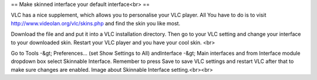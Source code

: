 == Make skinned interface your default interface<br> ==

VLC has a nice supplement, which allows you to personalise your VLC
player. All You have to do is to visit
http://www.videolan.org/vlc/skins.php and find the skin you like most.

Download the file and and put it into a VLC installation directory. Then
go to your VLC setting and change your interface to your downloaded
skin. Restart your VLC player and you have your cool skin. <br>

Go to Tools -&gt; Preferences... (set Show Settings to All) andInterface
-&gt; Main interfaces and from Interface module dropdown box select
Skinnable Interface. Remember to press Save to save VLC settings and
restart VLC after that to make sure changes are enabled. Image about
Skinnable Interface setting.<br><br>
